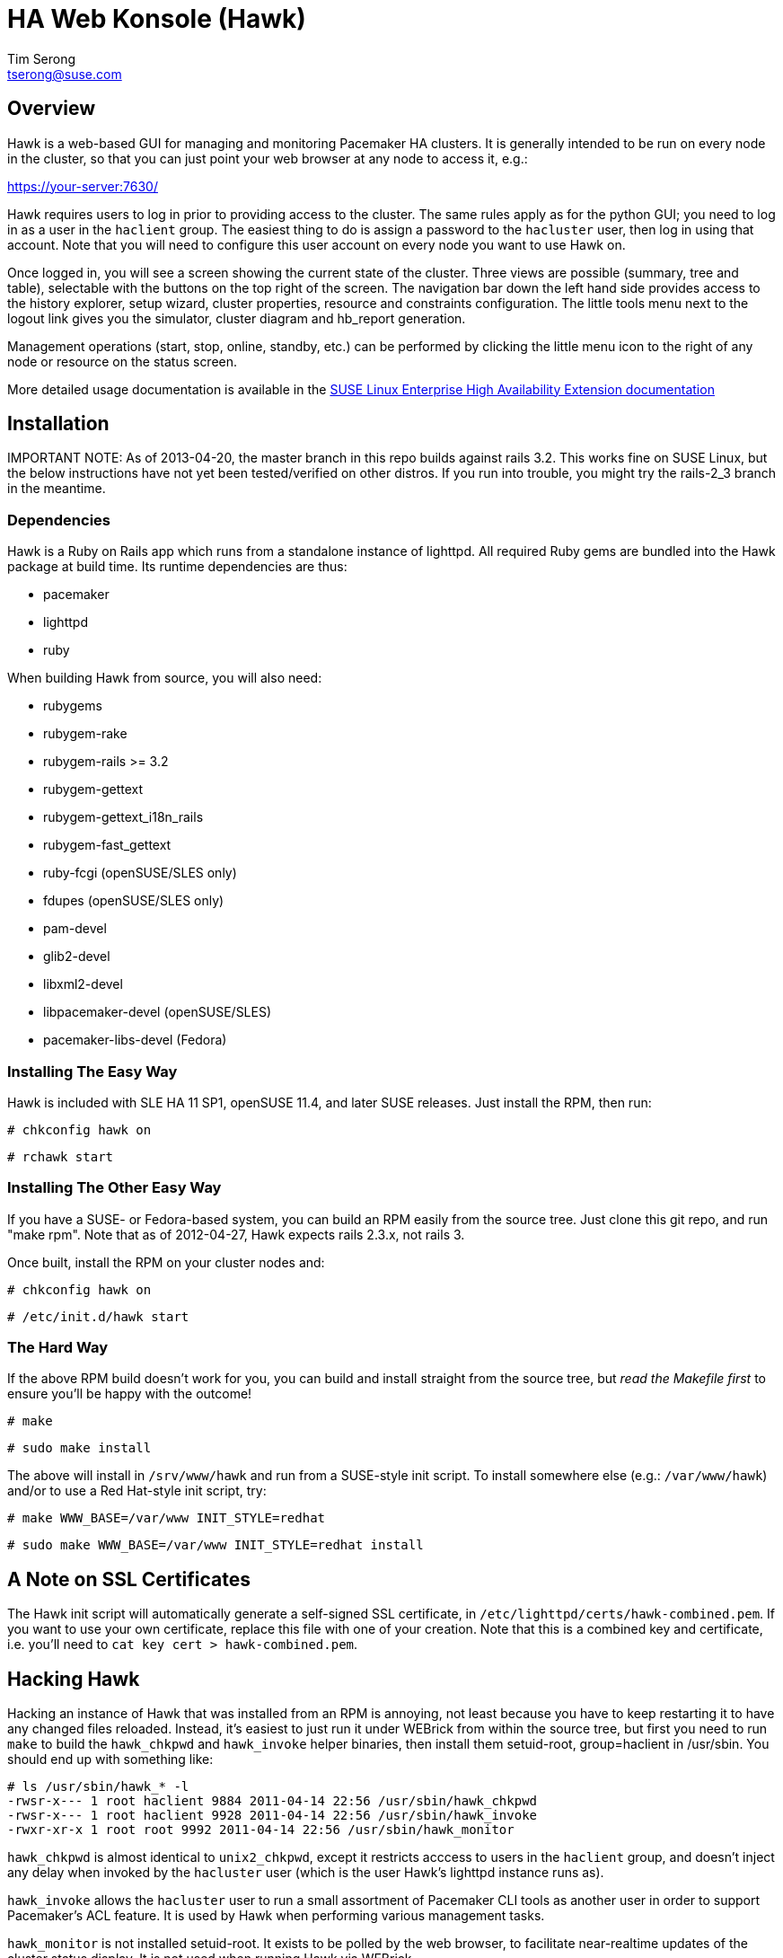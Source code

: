 /////////////////////////////////////////////////////////////////////

                        HA Web Konsole (Hawk)

            A web-based GUI for managing and monitoring the
          Pacemaker High-Availability cluster resource manager

 Copyright (c) 2009-2013 SUSE LLC, All Rights Reserved.

 Author: Tim Serong <tserong@suse.com>

 This program is free software; you can redistribute it and/or modify
 it under the terms of version 2 of the GNU General Public License as
 published by the Free Software Foundation.

 This program is distributed in the hope that it would be useful, but
 WITHOUT ANY WARRANTY; without even the implied warranty of
 MERCHANTABILITY or FITNESS FOR A PARTICULAR PURPOSE.

 Further, this software is distributed without any warranty that it is
 free of the rightful claim of any third person regarding infringement
 or the like.  Any license provided herein, whether implied or
 otherwise, applies only to this software file.  Patent licenses, if
 any, provided herein do not apply to combinations of this program with
 other software, or any other product whatsoever.

 You should have received a copy of the GNU General Public License
 along with this program; if not, see <http://www.gnu.org/licenses/>.

/////////////////////////////////////////////////////////////////////


HA Web Konsole (Hawk)
=====================
Tim Serong <tserong@suse.com>


== Overview ==

Hawk is a web-based GUI for managing and monitoring Pacemaker HA
clusters.  It is generally intended to be run on every node in the
cluster, so that you can just point your web browser at any node
to access it, e.g.:

https://your-server:7630/

Hawk requires users to log in prior to providing access to the
cluster.  The same rules apply as for the python GUI; you need to
log in as a user in the +haclient+ group.  The easiest thing to do
is assign a password to the +hacluster+ user, then log in using
that account.  Note that you will need to configure this user
account on every node you want to use Hawk on.

Once logged in, you will see a screen showing the current state of
the cluster.  Three views are possible (summary, tree and table),
selectable with the buttons on the top right of the screen.  The
navigation bar down the left hand side provides access to the history
explorer, setup wizard, cluster properties, resource and constraints
configuration.  The little tools menu next to the logout link gives
you the simulator, cluster diagram and hb_report generation.

Management operations (start, stop, online, standby, etc.) can be
performed by clicking the little menu icon to the right of any
node or resource on the status screen.

More detailed usage documentation is available in the
http://www.suse.com/documentation/sle_ha/book_sleha/?page=/documentation/sle_ha/book_sleha/data/cha_ha_configuration_hawk.html[SUSE Linux Enterprise High Availability Extension documentation]


== Installation ==

IMPORTANT NOTE: As of 2013-04-20, the master branch in this repo
builds against rails 3.2.  This works fine on SUSE Linux, but the below
instructions have not yet been tested/verified on other distros.  If
you run into trouble, you might try the rails-2_3 branch in the meantime.

=== Dependencies ===

Hawk is a Ruby on Rails app which runs from a standalone instance
of lighttpd.  All required Ruby gems are bundled into the Hawk package
at build time.  Its runtime dependencies are thus:

* pacemaker
* lighttpd
* ruby

When building Hawk from source, you will also need:

* rubygems
* rubygem-rake
* rubygem-rails >= 3.2
* rubygem-gettext
* rubygem-gettext_i18n_rails
* rubygem-fast_gettext
* ruby-fcgi (openSUSE/SLES only)
* fdupes (openSUSE/SLES only)
* pam-devel
* glib2-devel
* libxml2-devel
* libpacemaker-devel (openSUSE/SLES)
* pacemaker-libs-devel (Fedora)


=== Installing The Easy Way ===

Hawk is included with SLE HA 11 SP1, openSUSE 11.4, and later
SUSE releases. Just install the RPM, then run:

--------------------------------------
# chkconfig hawk on
--------------------------------------
--------------------------------------
# rchawk start
--------------------------------------


=== Installing The Other Easy Way ===

If you have a SUSE- or Fedora-based system, you can build
an RPM easily from the source tree.  Just clone this git repo,
and run "make rpm".  Note that as of 2012-04-27, Hawk expects
rails 2.3.x, not rails 3.

Once built, install the RPM on your cluster nodes and:

--------------------------------------
# chkconfig hawk on
--------------------------------------
--------------------------------------
# /etc/init.d/hawk start
--------------------------------------


=== The Hard Way ===

If the above RPM build doesn't work for you, you can build and install
straight from the source tree, but _read the Makefile first_ to ensure
you'll be happy with the outcome!

--------------------------------------
# make
--------------------------------------
--------------------------------------
# sudo make install
--------------------------------------

The above will install in +/srv/www/hawk+ and run from a SUSE-style init
script.  To install somewhere else (e.g.: +/var/www/hawk+) and/or to
use a Red Hat-style init script, try:

--------------------------------------
# make WWW_BASE=/var/www INIT_STYLE=redhat
--------------------------------------
--------------------------------------
# sudo make WWW_BASE=/var/www INIT_STYLE=redhat install
--------------------------------------


== A Note on SSL Certificates ==

The Hawk init script will automatically generate a self-signed SSL
certificate, in +/etc/lighttpd/certs/hawk-combined.pem+.  If you want
to use your own certificate, replace this file with one of your creation.
Note that this is a combined key and certificate, i.e.  you'll need to
+cat key cert > hawk-combined.pem+.


== Hacking Hawk ==

Hacking an instance of Hawk that was installed from an RPM is annoying,
not least because you have to keep restarting it to have any changed
files reloaded.  Instead, it's easiest to just run it under WEBrick
from within the source tree, but first you need to run +make+ to build
the +hawk_chkpwd+ and +hawk_invoke+ helper binaries, then install them
setuid-root, group=haclient in /usr/sbin.  You should end up with
something like:

+# ls /usr/sbin/hawk_* -l+ + 
+-rwsr-x--- 1 root haclient 9884 2011-04-14 22:56 /usr/sbin/hawk_chkpwd+ + 
+-rwsr-x--- 1 root haclient 9928 2011-04-14 22:56 /usr/sbin/hawk_invoke+ + 
+-rwxr-xr-x 1 root root     9992 2011-04-14 22:56 /usr/sbin/hawk_monitor+ + 

+hawk_chkpwd+ is almost identical to +unix2_chkpwd+, except it restricts
acccess to users in the +haclient+ group, and doesn't inject any delay
when invoked by the +hacluster+ user (which is the user Hawk's lighttpd
instance runs as).

+hawk_invoke+ allows the +hacluster+ user to run a small assortment
of Pacemaker CLI tools as another user in order to support Pacemaker's
ACL feature.  It is used by Hawk when performing various management
tasks.

+hawk_monitor+ is not installed setuid-root.  It exists to be polled
by the web browser, to facilitate near-realtime updates of the cluster
status display.  It is not used when running Hawk via WEBrick.

Once you've got the above built and installed, run:

--------------------------------------
# sudo -u hacluster script/rails s
--------------------------------------

This will give you Hawk running via HTTP (_not_ HTTPS), on port 3000,
e.g.:

http://your-dev-system:3000/

Note that automatic status updates won't work in this mode, because
requests for +/monitor+ aren't routed to +/usr/sbin/hawk_monitor+.
To force a status update every few seconds, try:

http://your-dev-system:3000/main/status?update_period=5

Finally, an alternative to running WEBrick as hacluster (which may
require fiddling with file permissions in your source directory,
depending on how restrictive your defaults are), you can just rsync
the source tree to a development cluster node, then and run it as
root there.


== Questions, Feedback, etc. ==

Please direct comments, feedback, questions etc. to tserong@suse.com
and/or the Pacemaker mailing list.

